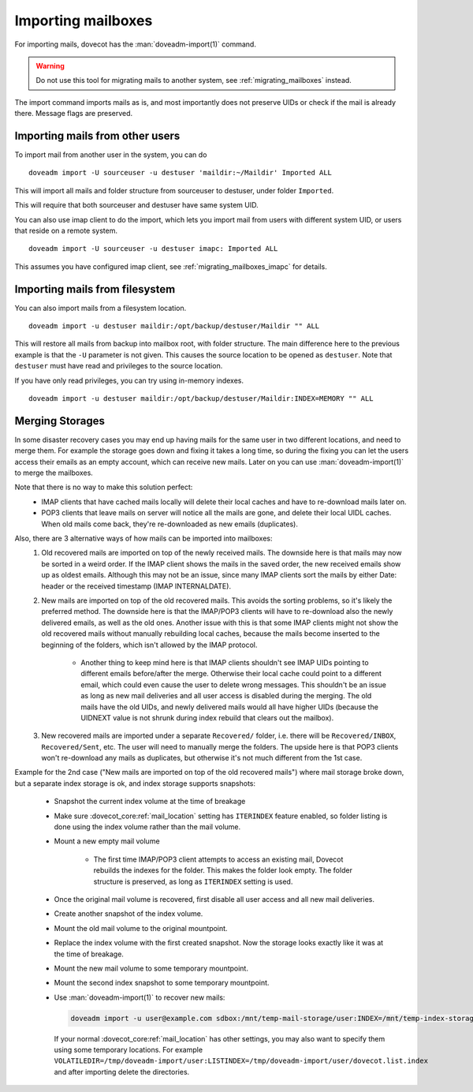 .. _importing_mailboxes:

===================
Importing mailboxes
===================

For importing mails, dovecot has the :man:`doveadm-import(1)` command.

.. warning::

  Do not use this tool for migrating mails to another system, see :ref:`migrating_mailboxes` instead.

The import command imports mails as is, and most importantly does not preserve UIDs or check if the mail is already there.
Message flags are preserved.

Importing mails from other users
--------------------------------

To import mail from another user in the system, you can do

::

  doveadm import -U sourceuser -u destuser 'maildir:~/Maildir' Imported ALL

This will import all mails and folder structure from sourceuser to destuser, under folder ``Imported``.

This will require that both sourceuser and destuser have same system UID.

You can also use imap client to do the import, which lets you import mail from users with different system UID,
or users that reside on a remote system.

::

  doveadm import -U sourceuser -u destuser imapc: Imported ALL

This assumes you have configured imap client, see :ref:`migrating_mailboxes_imapc` for details.

Importing mails from filesystem
-------------------------------

You can also import mails from a filesystem location.

::

  doveadm import -u destuser maildir:/opt/backup/destuser/Maildir "" ALL

This will restore all mails from backup into mailbox root, with folder structure.
The main difference here to the previous example is that the ``-U`` parameter is not given.
This causes the source location to be opened as ``destuser``.
Note that ``destuser`` must have read and privileges to the source location.

If you have only read privileges, you can try using in-memory indexes.

::

  doveadm import -u destuser maildir:/opt/backup/destuser/Maildir:INDEX=MEMORY "" ALL


Merging Storages
----------------

In some disaster recovery cases you may end up having mails for the same user
in two different locations, and need to merge them. For example the storage
goes down and fixing it takes a long time, so during the fixing you can let the
users access their emails as an empty account, which can receive new mails.
Later on you can use :man:`doveadm-import(1)` to merge the mailboxes.

Note that there is no way to make this solution perfect:
 * IMAP clients that have cached mails locally will delete their local caches
   and have to re-download mails later on.
 * POP3 clients that leave mails on server will notice all the mails are gone,
   and delete their local UIDL caches. When old mails come back, they're
   re-downloaded as new emails (duplicates).

Also, there are 3 alternative ways of how mails can be imported into mailboxes:
 #. Old recovered mails are imported on top of the newly received mails. The
    downside here is that mails may now be sorted in a weird order. If the IMAP
    client shows the mails in the saved order, the new received emails show up
    as oldest emails. Although this may not be an issue, since many IMAP clients
    sort the mails by either Date: header or the received timestamp (IMAP
    INTERNALDATE).
 #. New mails are imported on top of the old recovered mails. This avoids the
    sorting problems, so it's likely the preferred method. The downside here is
    that the IMAP/POP3 clients will have to re-download also the newly delivered
    emails, as well as the old ones. Another issue with this is that some IMAP
    clients might not show the old recovered mails without manually rebuilding
    local caches, because the mails become inserted to the beginning of the
    folders, which isn't allowed by the IMAP protocol.

     * Another thing to keep mind here is that IMAP clients shouldn't see
       IMAP UIDs pointing to different emails before/after the merge. Otherwise
       their local cache could point to a different email, which could even
       cause the user to delete wrong messages. This shouldn't be an issue as
       long as new mail deliveries and all user access is disabled during the
       merging. The old mails have the old UIDs, and newly delivered mails
       would all have higher UIDs (because the UIDNEXT value is not shrunk
       during index rebuild that clears out the mailbox).

 #. New recovered mails are imported under a separate ``Recovered/`` folder,
    i.e. there will be ``Recovered/INBOX``, ``Recovered/Sent``, etc. The user
    will need to manually merge the folders. The upside here is that POP3
    clients won't re-download any mails as duplicates, but otherwise it's not
    much different from the 1st case.

Example for the 2nd case ("New mails are imported on top of the old recovered
mails") where mail storage broke down, but a separate index storage is ok, and
index storage supports snapshots:

 * Snapshot the current index volume at the time of breakage
 * Make sure :dovecot_core:ref:`mail_location` setting has ``ITERINDEX`` feature enabled, so
   folder listing is done using the index volume rather than the mail volume.
 * Mount a new empty mail volume

    * The first time IMAP/POP3 client attempts to access an existing mail,
      Dovecot rebuilds the indexes for the folder. This makes the folder look
      empty. The folder structure is preserved, as long as ``ITERINDEX``
      setting is used.

 * Once the original mail volume is recovered, first disable all user access
   and all new mail deliveries.
 * Create another snapshot of the index volume.
 * Mount the old mail volume to the original mountpoint.
 * Replace the index volume with the first created snapshot. Now the storage
   looks exactly like it was at the time of breakage.
 * Mount the new mail volume to some temporary mountpoint.
 * Mount the second index snapshot to some temporary mountpoint.
 * Use :man:`doveadm-import(1)` to recover new mails:

   .. code-block::

     doveadm import -u user@example.com sdbox:/mnt/temp-mail-storage/user:INDEX=/mnt/temp-index-storage/user:CONTROL=/mnt/temp-index-storage/user:ITERINDEX "" all

   If your normal :dovecot_core:ref:`mail_location` has other settings, you may also want to
   specify them using some temporary locations. For example
   ``VOLATILEDIR=/tmp/doveadm-import/user:LISTINDEX=/tmp/doveadm-import/user/dovecot.list.index``
   and after importing delete the directories.
